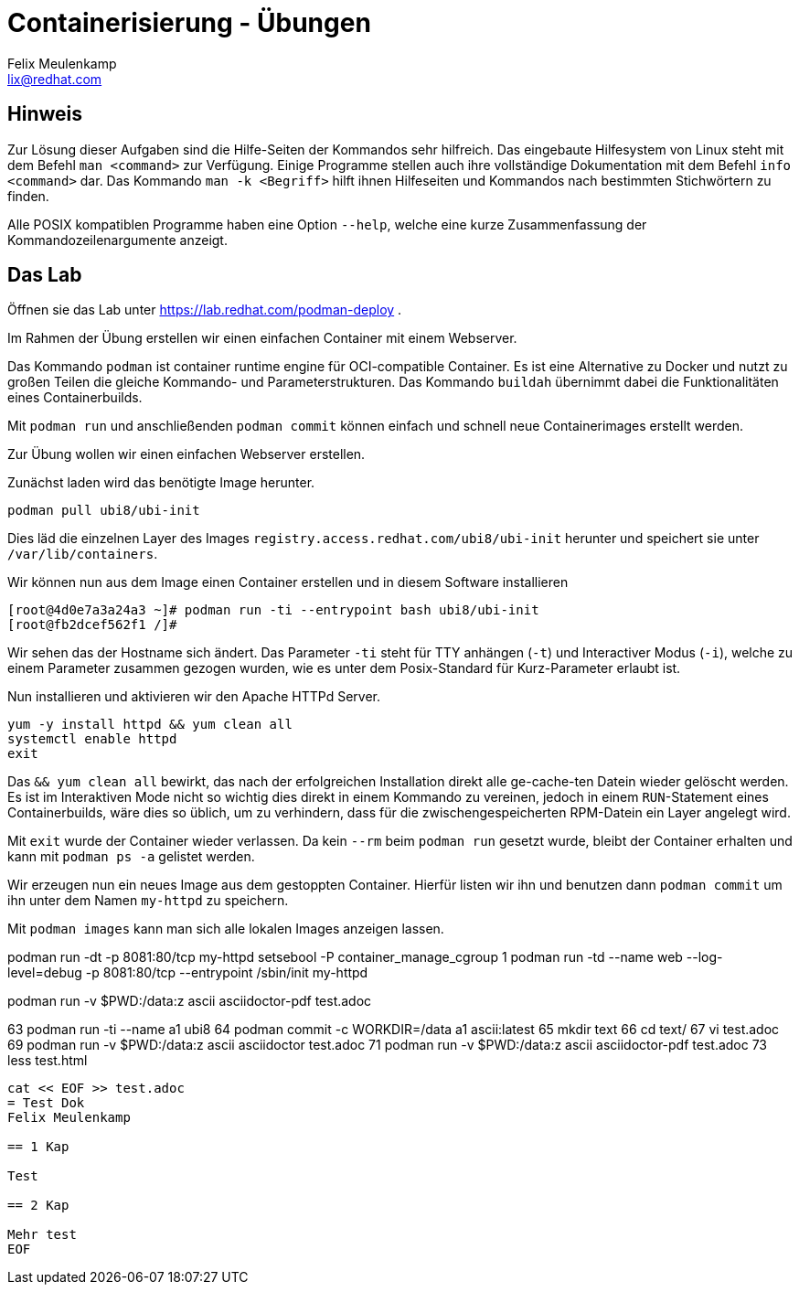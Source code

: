 = Containerisierung - Übungen
Felix Meulenkamp <lix@redhat.com>
// Metadata:
:description: Übungen zu Containerisierung
:keywords: podman, oci, docker
:license: Creative Commons Attribution-ShareAlike 4.0 International
// Settings:
:lang: de
:idprefix: id_
:source-highlighter: highlightjs
// Refs:
:url-project: https://github.com/fmeulenk/hsd-os

== Hinweis

Zur Lösung dieser Aufgaben sind die Hilfe-Seiten der Kommandos sehr hilfreich.
Das eingebaute Hilfesystem von Linux steht mit dem Befehl `man <command>` zur Verfügung.
Einige Programme stellen auch ihre  vollständige Dokumentation mit dem Befehl `info <command>` dar.
Das Kommando `man -k <Begriff>` hilft ihnen Hilfeseiten und Kommandos nach bestimmten Stichwörtern zu finden.

Alle POSIX kompatiblen Programme haben eine Option `--help`, welche eine kurze Zusammenfassung der Kommandozeilenargumente anzeigt.

== Das Lab

Öffnen sie das Lab unter https://lab.redhat.com/podman-deploy .

Im Rahmen der Übung erstellen wir einen einfachen Container mit einem Webserver.

Das Kommando `podman` ist container runtime engine für OCI-compatible Container.
Es ist eine Alternative zu Docker und nutzt zu großen Teilen die gleiche Kommando- und Parameterstrukturen.
Das Kommando `buildah` übernimmt dabei die Funktionalitäten eines Containerbuilds.

Mit `podman run` und anschließenden `podman commit` können einfach und schnell neue Containerimages erstellt werden.

Zur Übung wollen wir einen einfachen Webserver erstellen.


Zunächst laden wird das benötigte Image herunter.

[source,console]
----
podman pull ubi8/ubi-init
----

Dies läd die einzelnen Layer des Images `registry.access.redhat.com/ubi8/ubi-init` herunter und speichert sie unter `/var/lib/containers`.

Wir können nun aus dem Image einen Container erstellen und in diesem Software installieren

[source]
----
[root@4d0e7a3a24a3 ~]# podman run -ti --entrypoint bash ubi8/ubi-init
[root@fb2dcef562f1 /]#
----

Wir sehen das der Hostname sich ändert.
Das Parameter `-ti` steht für TTY anhängen (`-t`) und Interactiver Modus (`-i`), welche zu einem Parameter zusammen gezogen wurden, wie es unter dem Posix-Standard für Kurz-Parameter erlaubt ist.

Nun installieren und aktivieren wir den Apache HTTPd Server.

[source]
----
yum -y install httpd && yum clean all
systemctl enable httpd
exit
----

Das `&& yum clean all` bewirkt, das nach der erfolgreichen Installation direkt alle ge-cache-ten Datein wieder gelöscht werden.
Es ist im Interaktiven Mode nicht so wichtig dies direkt in einem Kommando zu vereinen, jedoch in einem `RUN`-Statement eines Containerbuilds, wäre dies so üblich, um zu verhindern, dass für die zwischengespeicherten RPM-Datein ein Layer angelegt wird.

Mit `exit` wurde der Container wieder verlassen.
Da kein `--rm` beim `podman run` gesetzt wurde, bleibt der Container erhalten und kann mit `podman ps -a` gelistet werden.

Wir erzeugen nun ein neues Image aus dem gestoppten Container.
Hierfür listen wir ihn und benutzen dann `podman commit` um ihn unter dem Namen `my-httpd` zu speichern.

Mit `podman images` kann man sich alle lokalen Images anzeigen lassen.

podman run -dt -p 8081:80/tcp my-httpd
 setsebool -P container_manage_cgroup 1
 podman run -td --name web --log-level=debug -p 8081:80/tcp --entrypoint /sbin/init  my-httpd



podman run -v $PWD:/data:z ascii asciidoctor-pdf test.adoc

63  podman run -ti --name a1 ubi8
64  podman commit -c WORKDIR=/data a1 ascii:latest
65  mkdir text
66  cd text/
67  vi test.adoc
69  podman run -v $PWD:/data:z ascii asciidoctor test.adoc
71  podman run -v $PWD:/data:z ascii asciidoctor-pdf test.adoc
73  less test.html

[source,asciidoc]
----
cat << EOF >> test.adoc
= Test Dok
Felix Meulenkamp

== 1 Kap

Test

== 2 Kap

Mehr test
EOF
----
